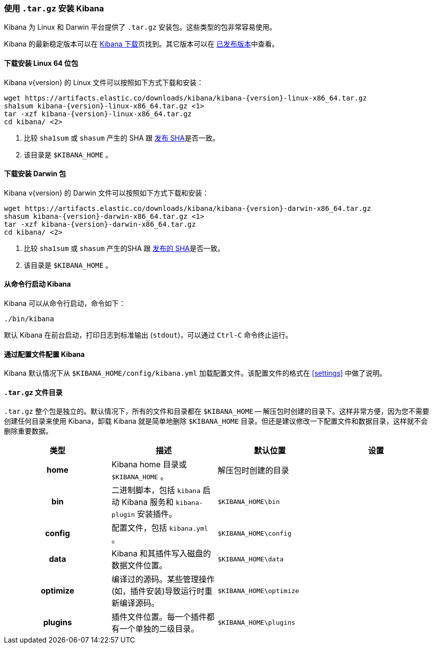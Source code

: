 [[targz]]
=== 使用 `.tar.gz` 安装 Kibana

Kibana 为 Linux 和 Darwin 平台提供了 `.tar.gz` 安装包。这些类型的包非常容易使用。

Kibana 的最新稳定版本可以在 link:/downloads/kibana[Kibana 下载]页找到。其它版本可以在 link:/downloads/past-releases[已发布版本]中查看。


[[install-linux64]]
==== 下载安装 Linux 64 位包

ifeval::["{release-state}"=="unreleased"]

Version {version} of Kibana has not yet been released.

endif::[]

ifeval::["{release-state}"!="unreleased"]

Kibana v{version} 的 Linux 文件可以按照如下方式下载和安装：

["source","sh",subs="attributes"]
--------------------------------------------
wget https://artifacts.elastic.co/downloads/kibana/kibana-{version}-linux-x86_64.tar.gz
sha1sum kibana-{version}-linux-x86_64.tar.gz <1>
tar -xzf kibana-{version}-linux-x86_64.tar.gz
cd kibana/ <2>
--------------------------------------------
<1> 比较 `sha1sum` 或 `shasum` 产生的 SHA 跟 https://artifacts.elastic.co/downloads/kibana/kibana-{version}-linux-x86_64.tar.gz.sha1[发布 SHA]是否一致。
<2> 该目录是 `$KIBANA_HOME` 。

endif::[]


[[install-darwin64]]
==== 下载安装 Darwin 包

ifeval::["{release-state}"=="unreleased"]

Version {version} of Kibana has not yet been released.

endif::[]

ifeval::["{release-state}"!="unreleased"]

Kibana v{version} 的 Darwin 文件可以按照如下方式下载和安装：

["source","sh",subs="attributes"]
--------------------------------------------
wget https://artifacts.elastic.co/downloads/kibana/kibana-{version}-darwin-x86_64.tar.gz
shasum kibana-{version}-darwin-x86_64.tar.gz <1>
tar -xzf kibana-{version}-darwin-x86_64.tar.gz
cd kibana/ <2>
--------------------------------------------
<1> 比较 `sha1sum` 或 `shasum` 产生的SHA 跟 https://artifacts.elastic.co/downloads/kibana/kibana-{version}-darwin-x86_64.tar.gz.sha1[发布的 SHA]是否一致。
<2> 该目录是 `$KIBANA_HOME` 。

endif::[]


[[targz-running]]
==== 从命令行启动 Kibana

Kibana 可以从命令行启动，命令如下：

[source,sh]
--------------------------------------------
./bin/kibana
--------------------------------------------

默认 Kibana 在前台启动，打印日志到标准输出 (`stdout`)，可以通过 `Ctrl-C` 命令终止运行。


[[targz-configuring]]
==== 通过配置文件配置 Kibana

Kibana 默认情况下从 `$KIBANA_HOME/config/kibana.yml` 加载配置文件。该配置文件的格式在 <<settings>> 中做了说明。


[[targz-layout]]
==== `.tar.gz` 文件目录

`.tar.gz` 整个包是独立的。默认情况下，所有的文件和目录都在 `$KIBANA_HOME` -- 解压包时创建的目录下。这样非常方便，因为您不需要创建任何目录来使用 Kibana，卸载 Kibana 就是简单地删除 `$KIBANA_HOME` 目录。但还是建议修改一下配置文件和数据目录，这样就不会删除重要数据。


[cols="<h,<,<m,<m",options="header",]
|=======================================================================
| 类型 | 描述 | 默认位置 | 设置
| home
  | Kibana home 目录或 `$KIBANA_HOME` 。
 d| 解压包时创建的目录
 d|

| bin
  | 二进制脚本，包括 `kibana` 启动 Kibana 服务和 `kibana-plugin` 安装插件。
  | $KIBANA_HOME\bin
 d|

| config
  | 配置文件，包括 `kibana.yml` 。
  | $KIBANA_HOME\config
 d|

| data
  | Kibana 和其插件写入磁盘的数据文件位置。
  | $KIBANA_HOME\data
 d|

| optimize
  | 编译过的源码。某些管理操作(如，插件安装)导致运行时重新编译源码。
  | $KIBANA_HOME\optimize
 d|

| plugins
  | 插件文件位置。每一个插件都有一个单独的二级目录。
  | $KIBANA_HOME\plugins
 d|

|=======================================================================

